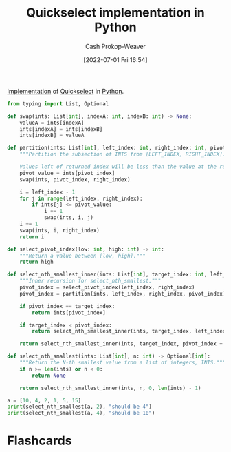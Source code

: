 :PROPERTIES:
:ID:       ffec0117-bbea-4197-865c-112e417c8f1d
:LAST_MODIFIED: [2023-01-30 Mon 10:02]
:END:
#+title: Quickselect implementation in Python
#+hugo_custom_front_matter: :slug "ffec0117-bbea-4197-865c-112e417c8f1d"
#+author: Cash Prokop-Weaver
#+date: [2022-07-01 Fri 16:54]
#+filetags: :concept:

[[id:ef37e8fc-651f-4577-8a68-3bdb0c919928][Implementation]] of [[id:df6876e1-5035-4432-9b8a-19898faa4fdd][Quickselect]] in [[id:27b0e33a-6754-40b8-99d8-46650e8626aa][Python]].

#+begin_src python :results output
from typing import List, Optional

def swap(ints: List[int], indexA: int, indexB: int) -> None:
    valueA = ints[indexA]
    ints[indexA] = ints[indexB]
    ints[indexB] = valueA

def partition(ints: List[int], left_index: int, right_index: int, pivot_index: int) -> int:
    """Partition the subsection of INTS from [LEFT_INDEX, RIGHT_INDEX].

    Values left of returned index will be less than the value at the returned index."""
    pivot_value = ints[pivot_index]
    swap(ints, pivot_index, right_index)

    i = left_index - 1
    for j in range(left_index, right_index):
        if ints[j] <= pivot_value:
            i += 1
            swap(ints, i, j)
    i += 1
    swap(ints, i, right_index)
    return i

def select_pivot_index(low: int, high: int) -> int:
    """Return a value between [low, high]."""
    return high

def select_nth_smallest_inner(ints: List[int], target_index: int, left_index: int, right_index: int) -> int:
    """Inner recursion for select_nth_smallest."""
    pivot_index = select_pivot_index(left_index, right_index)
    pivot_index = partition(ints, left_index, right_index, pivot_index)

    if pivot_index == target_index:
        return ints[pivot_index]

    if target_index < pivot_index:
        return select_nth_smallest_inner(ints, target_index, left_index, pivot_index - 1)

    return select_nth_smallest_inner(ints, target_index, pivot_index + 1, right_index)

def select_nth_smallest(ints: List[int], n: int) -> Optional[int]:
    """Return the N-th smallest value from a list of integers, INTS."""
    if n >= len(ints) or n < 0:
        return None

    return select_nth_smallest_inner(ints, n, 0, len(ints) - 1)

a = [10, 4, 2, 1, 5, 15]
print(select_nth_smallest(a, 2), "should be 4")
print(select_nth_smallest(a, 4), "should be 10")
#+end_src

#+RESULTS:
: 4
: 10

* Flashcards
:PROPERTIES:
:ANKI_DECK: Default
:END:



